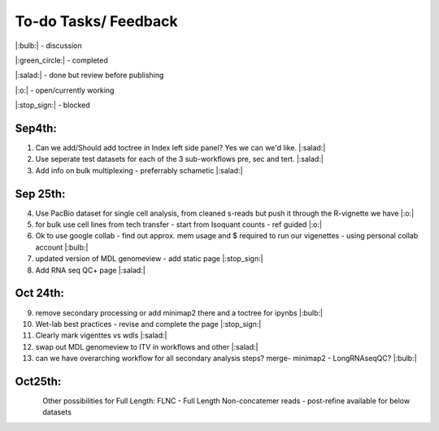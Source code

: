 
To-do Tasks/ Feedback
=====================
|:bulb:| - discussion

|:green_circle:| - completed

|:salad:| - done but review before publishing

|:o:| - open/currently working

|:stop_sign:| - blocked

Sep4th:
-------
1. Can we add/Should add toctree in Index left side panel? Yes we can we'd like. |:salad:|
2. Use seperate test datasets for each of the 3 sub-workflows pre, sec and tert. |:salad:|
3. Add info on bulk multiplexing - preferrably schametic |:salad:|

Sep 25th:
---------
4. Use PacBio dataset for single cell analysis, from cleaned s-reads but push it through the R-vignette we have |:o:|
5. for bulk use cell lines from tech transfer  - start from Isoquant counts - ref guided |:o:|
6. Ok to use google collab - find out approx. mem usage and $ required to run our vigenettes - using personal collab account |:bulb:| 
7. updated version of MDL genomeview - add static page |:stop_sign:|
8. Add RNA seq QC+ page |:salad:|

Oct 24th:
---------
9. remove secondary processing or add minimap2 there and a toctree for ipynbs |:bulb:| 
10. Wet-lab best practices - revise and complete the page |:stop_sign:| 
11. Clearly mark vigenttes vs wdls |:salad:|
12. swap out MDL genomeview to ITV in workflows and other |:salad:|
13. can we have overarching workflow for all secondary analysis steps? merge- minimap2 - LongRNAseqQC? |:bulb:|

Oct25th:
--------

.. figure:: ../_images/dataset.png
   :alt: Novel Methods and R&D
   :align: left


Other possibilities for Full Length:
FLNC - Full Length Non-concatemer reads - post-refine available for below datasets


.. figure:: ../_images/pb_bulk_datasets.png
   :alt: Novel Methods and R&D
   :align: left
